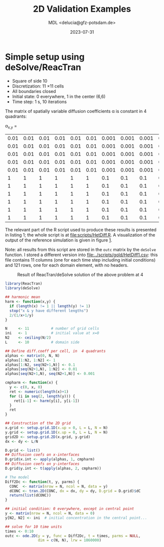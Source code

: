 #+TITLE: 2D Validation Examples
#+AUTHOR: MDL <delucia@gfz-potsdam.de>
#+DATE: 2023-07-31
#+STARTUP: inlineimages
#+LATEX_CLASS_OPTIONS: [a4paper,9pt]
#+LATEX_HEADER: \usepackage{fullpage}
#+LATEX_HEADER: \usepackage{amsmath, systeme}
#+LATEX_HEADER: \usepackage{graphicx}
#+LATEX_HEADER: \usepackage{}
#+OPTIONS: toc:nil


* Simple setup using deSolve/ReacTran

- Square of side 10
- Discretization: 11 \times 11 cells
- All boundaries closed
- Initial state: 0 everywhere, 1 in the center (6,6)
- Time step: 1 s, 10 iterations

The matrix of spatially variable diffusion coefficients \alpha is
constant in 4 quadrants:

\alpha_{x,y} = 

| 0.01 | 0.01 | 0.01 | 0.01 | 0.01 | 0.01 | 0.001 | 0.001 | 0.001 | 0.001 | 0.001 |
| 0.01 | 0.01 | 0.01 | 0.01 | 0.01 | 0.01 | 0.001 | 0.001 | 0.001 | 0.001 | 0.001 |
| 0.01 | 0.01 | 0.01 | 0.01 | 0.01 | 0.01 | 0.001 | 0.001 | 0.001 | 0.001 | 0.001 |
| 0.01 | 0.01 | 0.01 | 0.01 | 0.01 | 0.01 | 0.001 | 0.001 | 0.001 | 0.001 | 0.001 |
| 0.01 | 0.01 | 0.01 | 0.01 | 0.01 | 0.01 | 0.001 | 0.001 | 0.001 | 0.001 | 0.001 |
|    1 |    1 |    1 |    1 |    1 |    1 |   0.1 |   0.1 |   0.1 |   0.1 |   0.1 |
|    1 |    1 |    1 |    1 |    1 |    1 |   0.1 |   0.1 |   0.1 |   0.1 |   0.1 |
|    1 |    1 |    1 |    1 |    1 |    1 |   0.1 |   0.1 |   0.1 |   0.1 |   0.1 |
|    1 |    1 |    1 |    1 |    1 |    1 |   0.1 |   0.1 |   0.1 |   0.1 |   0.1 |
|    1 |    1 |    1 |    1 |    1 |    1 |   0.1 |   0.1 |   0.1 |   0.1 |   0.1 |
|    1 |    1 |    1 |    1 |    1 |    1 |   0.1 |   0.1 |   0.1 |   0.1 |   0.1 |

The relevant part of the R script used to produce these results is
presented in listing 1; the whole script is at [[file:scripts/HetDiff.R]].
A visualization of the output of the reference simulation is given in
figure [[#fig:1][1]].

Note: all results from this script are stored in the =outc= matrix by
the =deSolve= function. I stored a different version into
[[file:../scripts/gold/HetDiff1.csv]]: this file contains 11 columns (one
for each time step including initial conditions) and 121 rows, one for
each domain element, with no headers.

#+caption: Result of ReacTran/deSolve solution of the above problem at 4
[[./images/deSolve_AlphaHet1.png]]


#+name: lst:1
#+begin_src R :language R :frame single :caption Listing 1, generate reference simulation using R packages deSolve/ReacTran :captionpos b :label lst:1
library(ReacTran)
library(deSolve)

## harmonic mean
harm <- function(x,y) {
  if (length(x) != 1 || length(y) != 1)
  stop("x & y have different lengths")
  2/(1/x+1/y)
}

N     <- 11          # number of grid cells
ini   <- 1           # initial value at x=0
N2    <- ceiling(N/2)
L     <- 10          # domain side

## Define diff.coeff per cell, in  4 quadrants
alphas <- matrix(0, N, N) 
alphas[1:N2, 1:N2] <- 1
alphas[1:N2, seq(N2+1,N)] <- 0.1
alphas[seq(N2+1,N), 1:N2] <- 0.01
alphas[seq(N2+1,N), seq(N2+1,N)] <- 0.001

cmpharm <- function(x) {
  y <- c(0, x, 0)
  ret <- numeric(length(x)+1)
  for (i in seq(2, length(y))) {
    ret[i-1] <- harm(y[i], y[i-1])
  }
  ret
}

## Construction of the 2D grid
x.grid <- setup.grid.1D(x.up = 0, L = L, N = N)
y.grid <- setup.grid.1D(x.up = 0, L = L, N = N)
grid2D <- setup.grid.2D(x.grid, y.grid)
dx <- dy <- L/N

D.grid <- list()
## Diffusion coefs on x-interfaces
D.grid$x.int <- apply(alphas, 1, cmpharm)
## Diffusion coefs on y-interfaces
D.grid$y.int <- t(apply(alphas, 2, cmpharm))

# The model
Diff2Dc <- function(t, y, parms) {
  CONC  <- matrix(nrow = N, ncol = N, data = y)
  dCONC <- tran.2D(CONC, dx = dx, dy = dy, D.grid = D.grid)$dC
  return(list(dCONC))
}

## initial condition: 0 everywhere, except in central point
y <- matrix(nrow = N, ncol = N, data = 0)
y[N2, N2] <- ini  # initial concentration in the central point...

## solve for 10 time units
times <- 0:10
outc <- ode.2D(y = y, func = Diff2Dc, t = times, parms = NULL,
               dim = c(N, N), lrw = 1860000)
#+end_src

